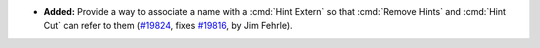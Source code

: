 - **Added:**
  Provide a way to associate a name with a :cmd:`Hint Extern` so that :cmd:`Remove Hints`
  and :cmd:`Hint Cut` can refer to them
  (`#19824 <https://github.com/coq/coq/pull/19824>`_,
  fixes `#19816 <https://github.com/coq/coq/issues/19816>`_,
  by Jim Fehrle).
